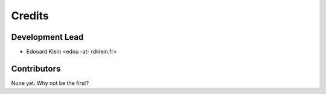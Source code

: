 =======
Credits
=======

Development Lead
----------------

* Edouard Klein <edou -at- rdklein.fr>

Contributors
------------

None yet. Why not be the first?
